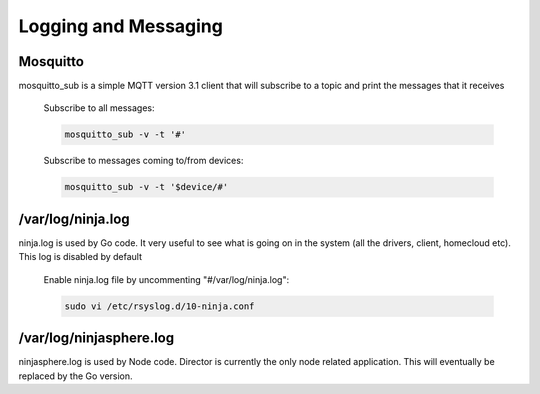 Logging and Messaging
===========

Mosquitto
---------
mosquitto_sub is a simple MQTT version 3.1 client that will subscribe to a topic and print the messages that it receives

	Subscribe to all messages:

	.. code-block:: bash

		mosquitto_sub -v -t '#'

	Subscribe to messages coming to/from devices:

	.. code-block:: bash

		mosquitto_sub -v -t '$device/#'


/var/log/ninja.log
------------------
ninja.log is used by Go code.  It very useful to see what is going on in the system (all the drivers, client, homecloud etc).  This log is disabled by default

	Enable ninja.log file by uncommenting "#/var/log/ninja.log":
	
	.. code-block:: bash

		sudo vi /etc/rsyslog.d/10-ninja.conf


/var/log/ninjasphere.log
-------------------------
ninjasphere.log is used by Node code.  Director is currently the only node related application.  This will eventually be replaced by the Go version.